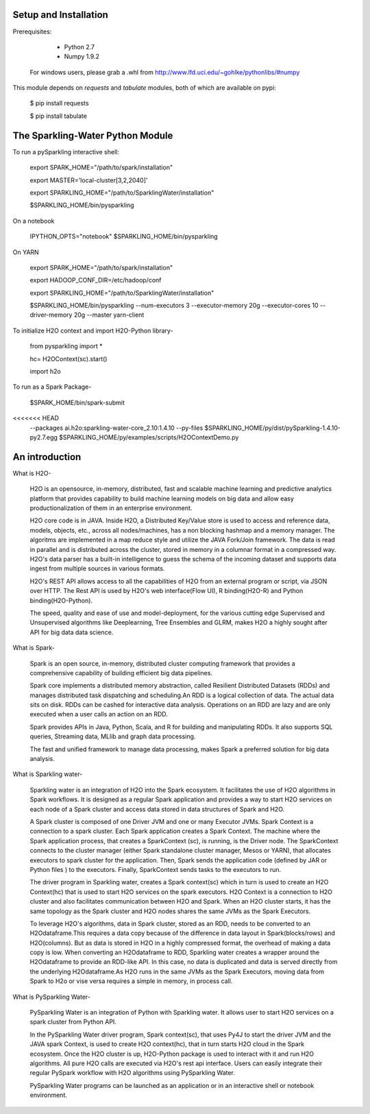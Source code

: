 Setup and Installation
======================

Prerequisites:
    
    - Python 2.7
    - Numpy 1.9.2

  For windows users, please grab a .whl from http://www.lfd.uci.edu/~gohlke/pythonlibs/#numpy

This module depends on *requests* and *tabulate* modules, both of which are available on pypi:

    $ pip install requests

    $ pip install tabulate

The Sparkling-Water Python Module
=====================
To run a pySparkling interactive shell:
    
    export SPARK_HOME="/path/to/spark/installation"
    
    export MASTER='local-cluster[3,2,2040]'
    
    export SPARKLING_HOME="/path/to/SparklingWater/installation"
    
    $SPARKLING_HOME/bin/pysparkling

On a notebook
    
    IPYTHON_OPTS="notebook" $SPARKLING_HOME/bin/pysparkling
On YARN
    
    export SPARK_HOME="/path/to/spark/installation"
    
    export HADOOP_CONF_DIR=/etc/hadoop/conf
    
    export SPARKLING_HOME="/path/to/SparklingWater/installation"
    
    $SPARKLING_HOME/bin/pysparkling --num-executors 3 --executor-memory 20g --executor-cores 10 --driver-memory 20g --master yarn-client
    
To initialize H2O context and import H2O-Python library-
    
    from pysparkling import *
    
    hc= H2OContext(sc).start()
    
    import h2o

To run as a Spark Package-
	
	$SPARK_HOME/bin/spark-submit 
<<<<<<< HEAD
	--packages ai.h2o:sparkling-water-core_2.10:1.4.10  
	--py-files $SPARKLING_HOME/py/dist/pySparkling-1.4.10-py2.7.egg  $SPARKLING_HOME/py/examples/scripts/H2OContextDemo.py 

An introduction
=====================

What is H2O-

	H2O is an opensource, in-memory, distributed, fast and scalable machine learning and predictive analytics platform that provides capability to build machine learning models on big data and allow easy productionalization of them in an enterprise environment. 

	H2O core code is in JAVA. Inside H2O, a Distributed Key/Value store is used to access and reference data, models, objects, etc., across all nodes/machines, has a non blocking hashmap and a memory manager. The algoritms are implemented in a map reduce style and utilize the JAVA Fork/Join framework.
	The data is read in parallel and is distributed across the cluster, stored in memory in a columnar format in a compressed way. H2O's data parser has a  built-in intelligence to guess the schema of the incoming dataset and supports data ingest from multiple sources in various formats.

	H2O's REST API allows access to all the capabilities of H2O from an external program or script, via JSON over HTTP. The Rest API is used by H2O's web interface(Flow UI), R binding(H2O-R) and Python binding(H2O-Python).

	The speed, quality and ease of use and model-deployment, for the various cutting edge Supervised and Unsupervised algorithms like Deeplearning, Tree Ensembles and GLRM, makes H2O a highly sought after API for big data  data science.

What is Spark-

	Spark is an open source, in-memory, distributed cluster computing framework that provides a comprehensive capability of building efficient big data pipelines.

	Spark core implements a distributed memory abstraction, called Resilient Distributed Datasets (RDDs) and manages distributed task dispatching and scheduling.An RDD is a logical collection of data. The actual data sits on disk. RDDs can be cashed for interactive data analysis. Operations on an RDD are lazy and are only executed when a user calls an action on an RDD. 

	Spark provides APIs in Java, Python, Scala, and R for building and manipulating RDDs. It also supports SQL queries, Streaming data, MLlib and graph data processing.

	The fast and unified framework to manage data processing, makes Spark a preferred solution for big data analysis.

What is Sparkling water-

	Sparkling water is an integration of H2O into the Spark ecosystem. It facilitates the use of H2O algorithms in Spark workflows. It is designed as a regular Spark application and provides a way to start H2O services on each node of a Spark cluster and access data stored in data structures of Spark and H2O.

	A Spark cluster is composed of one Driver JVM and one or many Executor JVMs. Spark Context is a connection to a spark cluster. Each Spark application creates a Spark Context.
	The machine where the Spark application process, that creates a SparkContext (sc), is running, is the Driver node. The SparkContext connects to the cluster manager (either Spark standalone cluster manager, Mesos or YARN), that allocates executors to spark cluster for the application. Then, Spark sends the application code (defined by JAR or Python files ) to the executors. Finally, SparkContext sends tasks to the executors to run.

	The driver program in Sparkling water, creates a Spark context(sc) which in turn is used to create an H2O Context(hc) that is used to start H2O services on the spark executors. H2O Context is a connection to H2O cluster and  also facilitates communication between H2O and Spark. When an H2O cluster starts, it has the same topology as the Spark cluster and H2O nodes shares the same JVMs as the Spark Executors.

	To leverage H2O's algorithms, data in Spark cluster, stored as an RDD, needs to be converted to an H2Odataframe.This requires a data copy because of the difference in data layout in Spark(blocks/rows) and H2O(columns). But as data is stored in H2O in a highly compressed format, the overhead of making a data copy is low. When converting an H2Odataframe to RDD, Sparkling water creates a wrapper around the H2Odataframe to provide an RDD-like API. In this case, no data is duplicated and data is served directly from the underlying H2Odataframe.As H2O runs in the same JVMs as the Spark Executors, moving data from Spark to H2o or vise versa requires a simple in memory, in process call.


What is PySparkling Water-

	PySparkling Water is an integration of Python with Sparkling water. It allows user to start H2O services on a spark cluster from Python API.
	
	In the PySparkling Water driver program, Spark context(sc), that uses Py4J to start the driver JVM and the JAVA spark Context, is used to create H2O context(hc), that in turn starts H2O cloud in the Spark ecosystem. Once the H2O cluster is up, H2O-Python package is used to interact with it and run H2O algorithms. All pure H2O calls are executed via H2O's rest api interface. Users can easily integrate their regular PySpark workflow with H2O algorithms using PySparkling Water.
	
	PySparkling Water programs can be launched as an application or in an interactive shell or notebook environment. 
